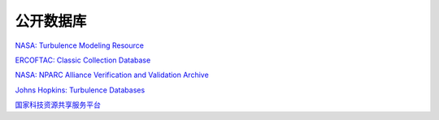 公开数据库
=================


`NASA: Turbulence Modeling Resource <https://turbmodels.larc.nasa.gov/index.html>`_

`ERCOFTAC: Classic Collection Database <http://cfd.mace.manchester.ac.uk/ercoftac/doku.php?id=start>`_

`NASA: NPARC Alliance Verification and Validation Archive <https://www.grc.nasa.gov/WWW/wind/valid/archive.html>`_

`Johns Hopkins: Turbulence Databases <http://turbulence.pha.jhu.edu/>`_

`国家科技资源共享服务平台 <https://www.nssdc.ac.cn/mhsy/html/index.html>`_

